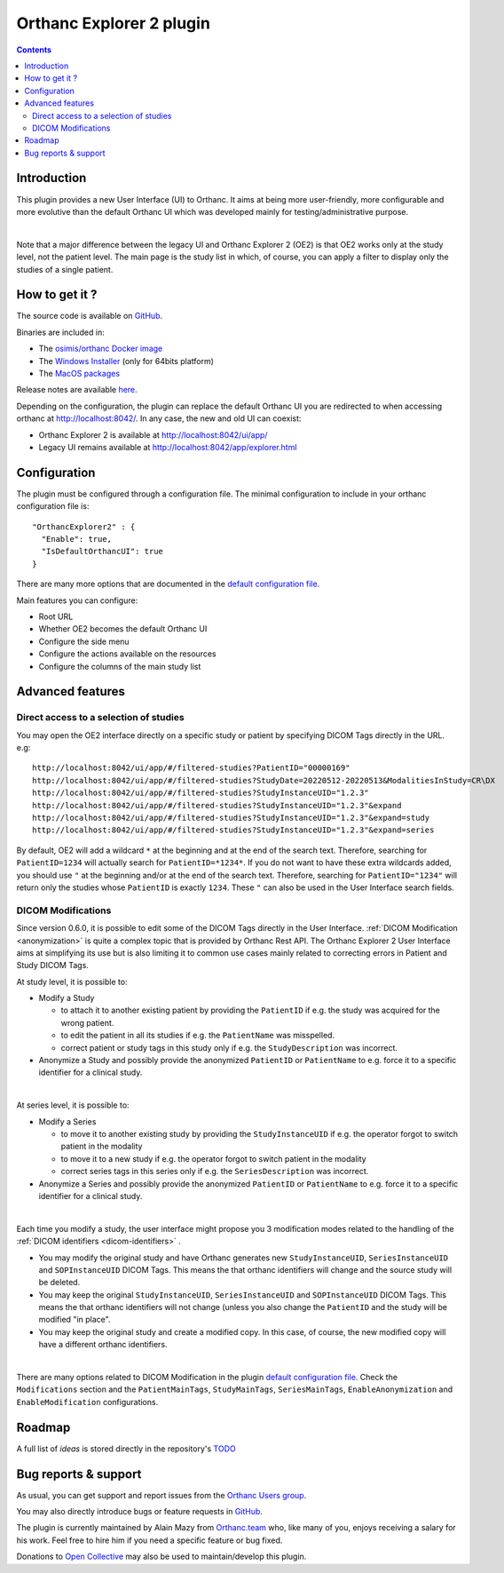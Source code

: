 .. _orthanc-explorer-2:


Orthanc Explorer 2 plugin
=========================

.. contents::

   
Introduction
------------

This plugin provides a new User Interface (UI) to Orthanc.  It aims at being
more user-friendly, more configurable and more evolutive than the default
Orthanc UI which was developed mainly for testing/administrative purpose.

.. image:: ../images/OE2-screenshot-study-list.png
           :align: center
           :width: 1000px

|

Note that a major difference between the legacy UI and Orthanc Explorer 2 (OE2)
is that OE2 works only at the study level, not the patient level.  The main page is
the study list in which, of course, you can apply a filter to display only the studies of a single patient.


How to get it ?
---------------

The source code is available on `GitHub <https://github.com/orthanc-server/orthanc-explorer-2>`__.

Binaries are included in:

- The `osimis/orthanc Docker image <https://hub.docker.com/r/osimis/orthanc>`__
- The `Windows Installer <https://orthanc.osimis.io/win-installer/OrthancInstaller-Win64-latest.exe>`__ (only for 64bits platform)
- The `MacOS packages <https://orthanc.osimis.io/osx/stable/orthancAndPluginsOSX.stable.zip>`__

Release notes are available `here <https://github.com/orthanc-server/orthanc-explorer-2/blob/master/release-notes.md>`__.

Depending on the configuration, the plugin can replace the default Orthanc UI you are redirected to when accessing orthanc at `http://localhost:8042/ <http://localhost:8042/>`__.
In any case, the new and old UI can coexist:

- Orthanc Explorer 2 is available at `http://localhost:8042/ui/app/ <http://localhost:8042/ui/app/>`__
- Legacy UI remains available at `http://localhost:8042/app/explorer.html <http://localhost:8042/app/explorer.html>`__


Configuration
-------------

.. highlight:: json

The plugin must be configured through a configuration file.  The minimal configuration to include in your orthanc configuration file is::

  "OrthancExplorer2" : {
    "Enable": true,
    "IsDefaultOrthancUI": true
  }

There are many more options that are documented in the 
`default configuration file <https://github.com/orthanc-server/orthanc-explorer-2/blob/master/Plugin/DefaultConfiguration.json>`__.

Main features you can configure:

- Root URL
- Whether OE2 becomes the default Orthanc UI
- Configure the side menu
- Configure the actions available on the resources
- Configure the columns of the main study list


Advanced features
-----------------


Direct access to a selection of studies
^^^^^^^^^^^^^^^^^^^^^^^^^^^^^^^^^^^^^^^

You may open the OE2 interface directly on a specific study or patient by specifying DICOM Tags directly in the URL.
e.g::

    http://localhost:8042/ui/app/#/filtered-studies?PatientID="00000169"
    http://localhost:8042/ui/app/#/filtered-studies?StudyDate=20220512-20220513&ModalitiesInStudy=CR\DX
    http://localhost:8042/ui/app/#/filtered-studies?StudyInstanceUID="1.2.3"
    http://localhost:8042/ui/app/#/filtered-studies?StudyInstanceUID="1.2.3"&expand
    http://localhost:8042/ui/app/#/filtered-studies?StudyInstanceUID="1.2.3"&expand=study
    http://localhost:8042/ui/app/#/filtered-studies?StudyInstanceUID="1.2.3"&expand=series

By default, OE2 will add a wildcard ``*`` at the beginning and at the end of the search text.  Therefore, searching
for ``PatientID=1234`` will actually search for ``PatientID=*1234*``.  If you do not want to have these extra wildcards
added, you should use ``"`` at the beginning and/or at the end of the search text.  Therefore, searching for
``PatientID="1234"`` will return only the studies whose ``PatientID`` is exactly ``1234``.
These ``"`` can also be used in the User Interface search fields.


DICOM Modifications
^^^^^^^^^^^^^^^^^^^

Since version 0.6.0, it is possible to edit some of the DICOM Tags directly in the User Interface.
:ref:`DICOM Modification <anonymization>` is quite a complex topic that is provided by Orthanc
Rest API.  The Orthanc Explorer 2 User Interface aims at simplifying its use but is also limiting
it to common use cases mainly related to correcting errors in Patient and Study DICOM Tags.

At study level, it is possible to:

- Modify a Study
  
  - to attach it to another existing patient by providing the ``PatientID`` if e.g. the study was
    acquired for the wrong patient.
  - to edit the patient in all its studies if e.g. the ``PatientName`` was misspelled.
  - correct patient or study tags in this study only if e.g. the ``StudyDescription`` was incorrect.

- Anonymize a Study and possibly provide the anonymized ``PatientID`` or ``PatientName`` to
  e.g. force it to a specific identifier for a clinical study.
  
.. image:: ../images/OE2-modify-study.png
           :align: center
           :width: 1000px

|


At series level, it is possible to:

- Modify a Series
  
  - to move it to another existing study by providing the ``StudyInstanceUID`` if e.g. the operator
    forgot to switch patient in the modality
  - to move it to a new study if e.g. the operator forgot to switch patient in the modality
  - correct series tags in this series only if e.g. the ``SeriesDescription`` was incorrect.

- Anonymize a Series and possibly provide the anonymized ``PatientID`` or ``PatientName`` to
  e.g. force it to a specific identifier for a clinical study.
  
.. image:: ../images/OE2-modify-series.png
           :align: center
           :width: 1000px

|

Each time you modify a study, the user interface might propose you 3 modification modes related to
the handling of the :ref:`DICOM identifiers <dicom-identifiers>` .

- You may modify the original study and have Orthanc generates new ``StudyInstanceUID``, ``SeriesInstanceUID``
  and ``SOPInstanceUID`` DICOM Tags.  This means the that orthanc identifiers will change and the source
  study will be deleted.
- You may keep the original ``StudyInstanceUID``, ``SeriesInstanceUID`` and ``SOPInstanceUID`` DICOM Tags.  
  This means the that orthanc identifiers will not change (unless you also change the ``PatientID`` and the 
  study will be modified "in place".
- You may keep the original study and create a modified copy.  In this case, of course, the new modified copy
  will have a different orthanc identifiers.


.. image:: ../images/OE2-modify-options.png
           :align: center
           :width: 700px

|

There are many options related to DICOM Modification in the plugin 
`default configuration file <https://github.com/orthanc-server/orthanc-explorer-2/blob/master/Plugin/DefaultConfiguration.json>`__.
Check the ``Modifications`` section and the ``PatientMainTags``, ``StudyMainTags``, ``SeriesMainTags``, ``EnableAnonymization``
and ``EnableModification`` configurations.



Roadmap
-------


A full list of `ideas` is stored directly in the repository's `TODO <https://github.com/orthanc-server/orthanc-explorer-2/blob/master/TODO>`__


Bug reports & support
---------------------

As usual, you can get support and report issues from the `Orthanc Users group <https://groups.google.com/g/orthanc-users>`__.

You may also directly introduce bugs or feature requests in `GitHub <https://github.com/orthanc-server/orthanc-explorer-2/issues>`__.

The plugin is currently maintained by Alain Mazy from `Orthanc.team <https://orthanc.team/>`__ who, like many of you, enjoys 
receiving a salary for his work.  Feel free to hire him if you need a specific feature or bug fixed.

Donations to `Open Collective <https://opencollective.com/orthanc>`__ may also be used to maintain/develop this plugin.
